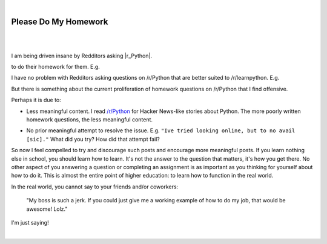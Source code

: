 |

Please Do My Homework
=====================

|

.. feed-entry::
   :date: 2015-02-10

|

I am being driven insane by Redditors asking |r_Python|.

to do their homework for them. E.g.

.. image:: /images/homework1.png
    :alt: Question #1
    :align: center
    :class: blog-image

I have no problem with Redditors asking questions on /r/Python that are better suited to /r/learnpython. E.g.

.. image:: /images/homework2.png
    :alt: Question #2
    :align: center
    :class: blog-image

But there is something about the current proliferation of homework questions on /r/Python that I find offensive.

.. image:: /images/homework3.png
    :alt: Question #3
    :align: center
    :class: blog-image

Perhaps it is due to:

- Less meaningful content. I read `/r/Python <http://www.reddit.com/r/Python>`_ for Hacker News-like stories about Python. The more poorly written homework questions, the less meaningful content.

.. image:: /images/homework4.png
    :alt: Question #4
    :align: center
    :class: blog-image

- No prior meaningful attempt to resolve the issue. E.g. ``"Ive tried looking online, but to no avail [sic]."`` What did you try? How did that attempt fail?

.. image:: /images/homework5.png
    :alt: Question #5
    :align: center
    :class: blog-image

So now I feel compelled to try and discourage such posts and encourage more meaningful posts. If you learn nothing else in school, you should learn how to learn. It's not the answer to the question that matters, it's how you get there. No other aspect of you answering a question or completing an assignment is as important as you thinking for yourself about how to do it. This is almost the entire point of higher education: to learn how to function in the real world.

.. image:: /images/homework6.png
    :alt: Question #6
    :align: center
    :class: blog-image

In the real world, you cannot say to your friends and/or coworkers:

    "My boss is such a jerk. If you could just give me a working example of how to do my job, that would be awesome! Lolz."

I'm just saying!

.. raw:: html

   <a href="https://twitter.com/intent/tweet?screen_name=aclark4life&ref_src=twsrc%5Etfw" class="twitter-mention-button" data-show-count="false">Tweet to @aclark4life</a><script async src="https://platform.twitter.com/widgets.js" charset="utf-8"></script>

|

.. |r_Python| raw:: html

   <a href="http://www.reddit.com/r/Python" target="_blank">/r/Python</a>
